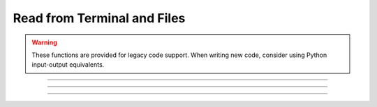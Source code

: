 .. _read:

Read from Terminal and Files
----------------------------

.. warning::
    These functions are provided for legacy code support. When writing new code, consider using Python input-output equivalents.

.. function:: h.xred(promptstring, default, min, max)


    ``xred()`` reads a value from the standard input after printing *promptstring* 
    on the console.  The value read must be in the range *min* <= *val* <= *max* and 
    the user will be prompted to enter another number if the value is not in 
    that range.  If the user types the :kbd:`Return` key, the *default* value is used 
    (if it is in the valid range). 


----



.. function:: h.getstr(strvar)
              h.getstr(strvar, 1)

    
    ``getstr()`` reads a string up to and including the next newline from the file 
    opened with the :meth:`~File.ropen` command (or the currently executing file or 
    the standard input) and places it 
    in its string variable argument. With a second arg equal to 1, getstr reads 
    a single word starting at the next non-whitespace character up to 
    but not including the following whitespace (similar to fscan).

    Example:
    .. code-block::
        python


        ###########################################
        ### create a file titled "file.dat" with: #
        ### hello                                 #
        ### world                                 #
        ###########################################
        
        from neuron import h, gui
        
        def r_open(ndat):
            h.ropen("file.dat")
            string = ""
            s = h.ref(string)
            x = []
            for i in range(ndat):
                h.getstr(s, 1)
                x.append(s[0])
            h.ropen()
            return x

        # ndat is number of data points
        ndat = 2
        x = r_open(ndat)
        print(x)


    .. seealso::
    :class:`StringFunctions`, :func:`sscanf`, :class:`File`


----



.. function:: h.sred(prompt, defaultchar, charlist)


    ``sred()`` reads a character typed on the standard input after printing the 
    first argument followed by the default character. The user is required to 
    enter one of the characters in the character list (or return if the default 
    happens to be one of these characters). The function returns the index in 
    the character list of the character typed. The index of the first character 
    is 0. The character accepted becomes the next default when this statement 
    is executed again. This function was contributed by Stewart Jaslove. 

    Example:

    .. code-block::
        python
        
        from neuron import h, gui

        def response(answer):
            if (answer == 0):
                print("No")
            else:
                print("Yes")

        i = 0 
        while i == 0:
            i = h.sred("Shall we?", "y", "ny")
            response(i)
    



----



.. function:: h.scan()


   
    ``fscan()`` reads the next number from the file opened with the :meth:`~File.ropen` 
    command. If no file is opened the number is read from the currently 
    executing file. If no file is being executed the number is read from 
    the standard input. 
    A number is scanned as long as it begins with a digit, decimal point, or 
    sign.  There can be more than one number per line but they must be set 
    apart from each other by spaces or tabs.  Strings that can't be scanned 
    into numbers are skipped. 

    Example:
    Suppose in response to the command: ``print(fscan(), fscan())`` 
    the user types: ``this is a number 1.3e4 this is not45 this is 25`` 
    Then NEURON will print: ``13000 25`` 
        

    .. code-block::
        python

        ###########################################
        ### create a file titled "file.dat" with: #
        ### 42 13.7                               #
        ### 14 64.1                               #
        ### 12 9                                  #
        ###########################################

        from neuron import h, gui

        def r_open(ndat):
            h.ropen("file.dat")
            x = []
            y = []
            for i in range(ndat):
                x.append(h.fscan())
                y.append(h.fscan())
                h.ropen()
            return x, y

        # ndat is number of data points
        ndat = 3
        x, y = r_open(ndat)
            


    Diagnostics:
        ``fscan()`` and ``getstr()`` returns to the HOC 
        interpreter with a run-time error on EOF. 
         
    .. note::
    These functions are provided for legacy code support. 
    In Python, it only supports file input not terminal input. 

    When writing new code, consider using Python input-output equivalents.

    .. seealso::
        :meth:`File.scanvar`, :ref:`read <keyword_read>`, :meth:`File.ropen`, :func:`File`, :func:`sscanf`, :class:`StringFunctions`, :func:`getstr`


